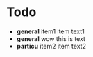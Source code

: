 * Todo
  + *general* item1
    item text1
  + *general* wow
    this is text
  + *particu* item2
    item text2
